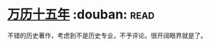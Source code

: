 * [[https://book.douban.com/subject/1041482/][万历十五年]]    :douban::read:
不错的历史著作，考虑到不是历史专业，不予评论。很开阔眼界就是了。
